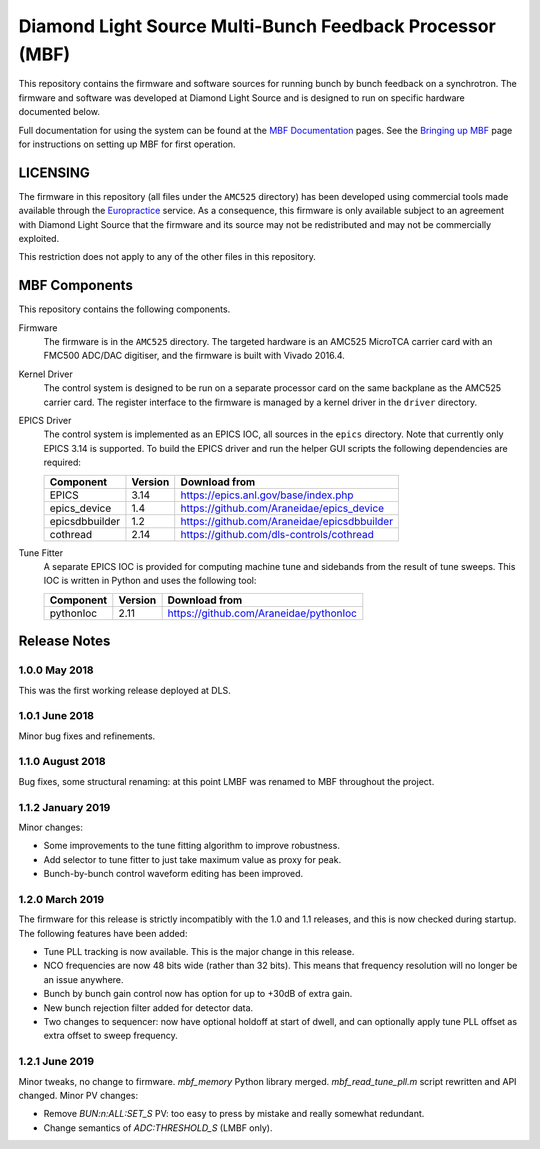 Diamond Light Source Multi-Bunch Feedback Processor (MBF)
=========================================================

This repository contains the firmware and software sources for running bunch by
bunch feedback on a synchrotron.  The firmware and software was developed at
Diamond Light Source and is designed to run on specific hardware documented
below.

Full documentation for using the system can be found at the `MBF Documentation`_
pages.  See the `Bringing up MBF`_ page for instructions on setting up MBF for
first operation.

..  _MBF Documentation: https://confluence.diamond.ac.uk/x/9obCB
..  _Bringing up MBF: https://confluence.diamond.ac.uk/x/_obCB


LICENSING
---------

The firmware in this repository (all files under the ``AMC525`` directory) has
been developed using commercial tools made available through the Europractice_
service.  As a consequence, this firmware is only available subject to an
agreement with Diamond Light Source that the firmware and its source may not be
redistributed and may not be commercially exploited.

This restriction does not apply to any of the other files in this repository.

..  _Europractice: http://www.europractice.stfc.ac.uk/welcome.html


MBF Components
--------------

This repository contains the following components.

Firmware
    The firmware is in the ``AMC525`` directory.  The targeted hardware is an
    AMC525 MicroTCA carrier card with an FMC500 ADC/DAC digitiser, and the
    firmware is built with Vivado 2016.4.

Kernel Driver
    The control system is designed to be run on a separate processor card on the
    same backplane as the AMC525 carrier card.  The register interface to the
    firmware is managed by a kernel driver in the ``driver`` directory.

EPICS Driver
    The control system is implemented as an EPICS IOC, all sources in the
    ``epics`` directory.  Note that currently only EPICS 3.14 is supported.  To
    build the EPICS driver and run the helper GUI scripts the following
    dependencies are required:

    =============== ======= ====================================================
    Component       Version Download from
    =============== ======= ====================================================
    EPICS           3.14    https://epics.anl.gov/base/index.php
    epics_device    1.4     https://github.com/Araneidae/epics_device
    epicsdbbuilder  1.2     https://github.com/Araneidae/epicsdbbuilder
    cothread        2.14    https://github.com/dls-controls/cothread
    =============== ======= ====================================================

Tune Fitter
    A separate EPICS IOC is provided for computing machine tune and sidebands
    from the result of tune sweeps.  This IOC is written in Python and uses the
    following tool:

    =============== ======= ====================================================
    Component       Version Download from
    =============== ======= ====================================================
    pythonIoc       2.11    https://github.com/Araneidae/pythonIoc
    =============== ======= ====================================================


Release Notes
-------------

1.0.0 May 2018
..............

This was the first working release deployed at DLS.

1.0.1 June 2018
...............

Minor bug fixes and refinements.

1.1.0 August 2018
.................

Bug fixes, some structural renaming: at this point LMBF was renamed to MBF
throughout the project.

1.1.2 January 2019
..................

Minor changes:

* Some improvements to the tune fitting algorithm to improve robustness.
* Add selector to tune fitter to just take maximum value as proxy for peak.
* Bunch-by-bunch control waveform editing has been improved.

1.2.0 March 2019
................

The firmware for this release is strictly incompatibly with the 1.0 and 1.1
releases, and this is now checked during startup.  The following features have
been added:

* Tune PLL tracking is now available.  This is the major change in this release.
* NCO frequencies are now 48 bits wide (rather than 32 bits).  This means that
  frequency resolution will no longer be an issue anywhere.
* Bunch by bunch gain control now has option for up to +30dB of extra gain.
* New bunch rejection filter added for detector data.
* Two changes to sequencer: now have optional holdoff at start of dwell, and can
  optionally apply tune PLL offset as extra offset to sweep frequency.

1.2.1 June 2019
...............

Minor tweaks, no change to firmware.  `mbf_memory` Python library merged.
`mbf_read_tune_pll.m` script rewritten and API changed.  Minor PV changes:

* Remove `BUN:n:ALL:SET_S` PV: too easy to press by mistake and really somewhat
  redundant.
* Change semantics of `ADC:THRESHOLD_S` (LMBF only).
